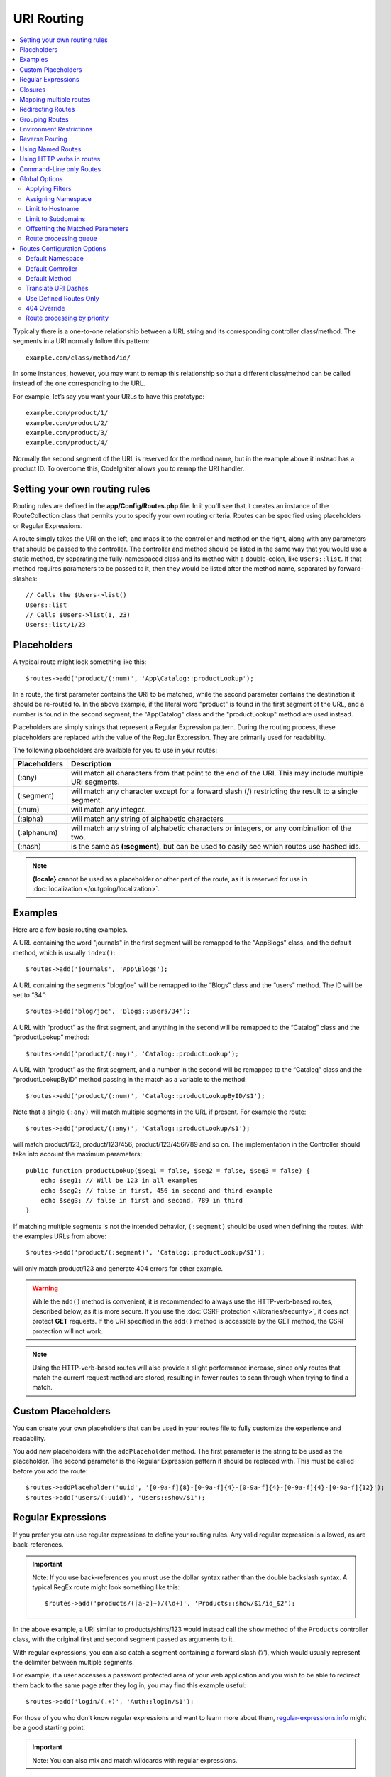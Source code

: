 ###########
URI Routing
###########

.. contents::
    :local:
    :depth: 2

Typically there is a one-to-one relationship between a URL string and its corresponding
controller class/method. The segments in a URI normally follow this pattern::

    example.com/class/method/id/

In some instances, however, you may want to remap this relationship so that a different
class/method can be called instead of the one corresponding to the URL.

For example, let’s say you want your URLs to have this prototype::

    example.com/product/1/
    example.com/product/2/
    example.com/product/3/
    example.com/product/4/

Normally the second segment of the URL is reserved for the method name, but in the example
above it instead has a product ID. To overcome this, CodeIgniter allows you to remap the URI handler.

Setting your own routing rules
==============================

Routing rules are defined in the **app/Config/Routes.php** file. In it you'll see that
it creates an instance of the RouteCollection class that permits you to specify your own routing criteria.
Routes can be specified using placeholders or Regular Expressions.

A route simply takes the URI on the left, and maps it to the controller and method on the right,
along with any parameters that should be passed to the controller. The controller and method should
be listed in the same way that you would use a static method, by separating the fully-namespaced class
and its method with a double-colon, like ``Users::list``. If that method requires parameters to be
passed to it, then they would be listed after the method name, separated by forward-slashes::

    // Calls the $Users->list()
    Users::list
    // Calls $Users->list(1, 23)
    Users::list/1/23

Placeholders
============

A typical route might look something like this::

    $routes->add('product/(:num)', 'App\Catalog::productLookup');

In a route, the first parameter contains the URI to be matched, while the second parameter
contains the destination it should be re-routed to. In the above example, if the literal word
"product" is found in the first segment of the URL, and a number is found in the second segment,
the "App\Catalog" class and the "productLookup" method are used instead.

Placeholders are simply strings that represent a Regular Expression pattern. During the routing
process, these placeholders are replaced with the value of the Regular Expression. They are primarily
used for readability.

The following placeholders are available for you to use in your routes:

============ ===========================================================================================================
Placeholders Description
============ ===========================================================================================================
(:any)       will match all characters from that point to the end of the URI. This may include multiple URI segments.
(:segment)   will match any character except for a forward slash (/) restricting the result to a single segment.
(:num)       will match any integer.
(:alpha)     will match any string of alphabetic characters
(:alphanum)  will match any string of alphabetic characters or integers, or any combination of the two.
(:hash)      is the same as **(:segment)**, but can be used to easily see which routes use hashed ids.
============ ===========================================================================================================

.. note:: **{locale}** cannot be used as a placeholder or other part of the route, as it is reserved for use
    in :doc:`localization </outgoing/localization>`.

Examples
========

Here are a few basic routing examples.

A URL containing the word "journals" in the first segment will be remapped to the "App\Blogs" class,
and the default method, which is usually ``index()``::

    $routes->add('journals', 'App\Blogs');

A URL containing the segments "blog/joe" will be remapped to the “\Blogs” class and the “users” method.
The ID will be set to “34”::

    $routes->add('blog/joe', 'Blogs::users/34');

A URL with “product” as the first segment, and anything in the second will be remapped to the “\Catalog” class
and the “productLookup” method::

    $routes->add('product/(:any)', 'Catalog::productLookup');

A URL with “product” as the first segment, and a number in the second will be remapped to the “\Catalog” class
and the “productLookupByID” method passing in the match as a variable to the method::

    $routes->add('product/(:num)', 'Catalog::productLookupByID/$1');

Note that a single ``(:any)`` will match multiple segments in the URL if present. For example the route::

    $routes->add('product/(:any)', 'Catalog::productLookup/$1');

will match product/123, product/123/456, product/123/456/789 and so on. The implementation in the
Controller should take into account the maximum parameters::

    public function productLookup($seg1 = false, $seg2 = false, $seg3 = false) {
        echo $seg1; // Will be 123 in all examples
        echo $seg2; // false in first, 456 in second and third example
        echo $seg3; // false in first and second, 789 in third
    }

If matching multiple segments is not the intended behavior, ``(:segment)`` should be used when defining the
routes. With the examples URLs from above::

    $routes->add('product/(:segment)', 'Catalog::productLookup/$1');

will only match product/123 and generate 404 errors for other example.

.. warning:: While the ``add()`` method is convenient, it is recommended to always use the HTTP-verb-based
    routes, described below, as it is more secure. If you use the :doc:`CSRF protection </libraries/security>`, it does not protect **GET**
    requests. If the URI specified in the ``add()`` method is accessible by the GET method, the CSRF protection
    will not work.

.. note:: Using the HTTP-verb-based routes will also provide a slight performance increase, since
    only routes that match the current request method are stored, resulting in fewer routes to scan through
    when trying to find a match.

Custom Placeholders
===================

You can create your own placeholders that can be used in your routes file to fully customize the experience
and readability.

You add new placeholders with the ``addPlaceholder`` method. The first parameter is the string to be used as
the placeholder. The second parameter is the Regular Expression pattern it should be replaced with.
This must be called before you add the route::

    $routes->addPlaceholder('uuid', '[0-9a-f]{8}-[0-9a-f]{4}-[0-9a-f]{4}-[0-9a-f]{4}-[0-9a-f]{12}');
    $routes->add('users/(:uuid)', 'Users::show/$1');

Regular Expressions
===================

If you prefer you can use regular expressions to define your routing rules. Any valid regular expression
is allowed, as are back-references.

.. important:: Note: If you use back-references you must use the dollar syntax rather than the double backslash syntax.
    A typical RegEx route might look something like this::

    $routes->add('products/([a-z]+)/(\d+)', 'Products::show/$1/id_$2');

In the above example, a URI similar to products/shirts/123 would instead call the ``show`` method
of the ``Products`` controller class, with the original first and second segment passed as arguments to it.

With regular expressions, you can also catch a segment containing a forward slash (‘/’), which would usually
represent the delimiter between multiple segments.

For example, if a user accesses a password protected area of your web application and you wish to be able to
redirect them back to the same page after they log in, you may find this example useful::

    $routes->add('login/(.+)', 'Auth::login/$1');

For those of you who don’t know regular expressions and want to learn more about them,
`regular-expressions.info <https://www.regular-expressions.info/>`_ might be a good starting point.

.. important:: Note: You can also mix and match wildcards with regular expressions.

Closures
========

You can use an anonymous function, or Closure, as the destination that a route maps to. This function will be
executed when the user visits that URI. This is handy for quickly executing small tasks, or even just showing
a simple view::

    $routes->add('feed', function () {
        $rss = new RSSFeeder();

        return $rss->feed('general');
    });

Mapping multiple routes
=======================

While the add() method is simple to use, it is often handier to work with multiple routes at once, using
the ``map()`` method. Instead of calling the ``add()`` method for each route that you need to add, you can
define an array of routes and then pass it as the first parameter to the ``map()`` method::

    $multipleRoutes = [
        'product/(:num)'      => 'Catalog::productLookupById',
        'product/(:alphanum)' => 'Catalog::productLookupByName',
    ];

    $routes->map($multipleRoutes);

Redirecting Routes
==================

Any site that lives long enough is bound to have pages that move. You can specify routes that should redirect
to other routes with the ``addRedirect()`` method. The first parameter is the URI pattern for the old route. The
second parameter is either the new URI to redirect to, or the name of a named route. The third parameter is
the HTTP status code that should be sent along with the redirect. The default value is ``302`` which is a temporary
redirect and is recommended in most cases::

    $routes->add('users/profile', 'Users::profile', ['as' => 'profile']);

    // Redirect to a named route
    $routes->addRedirect('users/about', 'profile');
    // Redirect to a URI
    $routes->addRedirect('users/about', 'users/profile');

If a redirect route is matched during a page load, the user will be immediately redirected to the new page before a
controller can be loaded.

Grouping Routes
===============

You can group your routes under a common name with the ``group()`` method. The group name becomes a segment that
appears prior to the routes defined inside of the group. This allows you to reduce the typing needed to build out an
extensive set of routes that all share the opening string, like when building an admin area::

    $routes->group('admin', function ($routes) {
        $routes->add('users', 'Admin\Users::index');
        $routes->add('blog', 'Admin\Blog::index');
    });

This would prefix the 'users' and 'blog" URIs with "admin", handling URLs like ``/admin/users`` and ``/admin/blog``.

If you need to assign options to a group, like a :ref:`assigning-namespace`, do it before the callback::

    $routes->group('api', ['namespace' => 'App\API\v1'], function ($routes) {
        $routes->resource('users');
    });

This would handle a resource route to the ``App\API\v1\Users`` controller with the ``/api/users`` URI.

You can also use a specific :doc:`filter <filters>` for a group of routes. This will always
run the filter before or after the controller. This is especially handy during authentication or api logging::

    $routes->group('api', ['filter' => 'api-auth'], function ($routes) {
        $routes->resource('users');
    });

The value for the filter must match one of the aliases defined within **app/Config/Filters.php**.

It is possible to nest groups within groups for finer organization if you need it::

    $routes->group('admin', function ($routes) {
        $routes->group('users', function ($routes) {
            $routes->add('list', 'Admin\Users::list');
        });
    });

This would handle the URL at ``admin/users/list``. Note that options passed to the outer ``group()`` (for example
``namespace`` and ``filter``) are not merged with the inner ``group()`` options.

At some point, you may want to group routes for the purpose of applying filters or other route
config options like namespace, subdomain, etc. Without necessarily needing to add a prefix to the group, you can pass
an empty string in place of the prefix and the routes in the group will be routed as though the group never existed but with the
given route config options.

Environment Restrictions
========================

You can create a set of routes that will only be viewable in a certain environment. This allows you to create
tools that only the developer can use on their local machines that are not reachable on testing or production servers.
This can be done with the ``environment()`` method. The first parameter is the name of the environment. Any
routes defined within this closure are only accessible from the given environment::

    $routes->environment('development', function ($routes) {
        $routes->add('builder', 'Tools\Builder::index');
    });

Reverse Routing
===============

Reverse routing allows you to define the controller and method, as well as any parameters, that a link should go
to, and have the router lookup the current route to it. This allows route definitions to change without you having
to update your application code. This is typically used within views to create links.

For example, if you have a route to a photo gallery that you want to link to, you can use the ``route_to()`` helper
function to get the current route that should be used. The first parameter is the fully qualified Controller and method,
separated by a double colon (::), much like you would use when writing the initial route itself. Any parameters that
should be passed to the route are passed in next::

    // The route is defined as:
    $routes->add('users/(:num)/gallery(:any)', 'App\Controllers\Galleries::showUserGallery/$1/$2');

    // Generate the relative URL to link to user ID 15, gallery 12
    // Generates: /users/15/gallery/12
    <a href="<?= route_to('App\Controllers\Galleries::showUserGallery', 15, 12) ?>">View Gallery</a>

Using Named Routes
==================

You can name routes to make your application less fragile. This applies a name to a route that can be called
later, and even if the route definition changes, all of the links in your application built with ``route_to``
will still work without you having to make any changes. A route is named by passing in the ``as`` option
with the name of the route::

    // The route is defined as:
    $routes->add('users/(:num)/gallery(:any)', 'Galleries::showUserGallery/$1/$2', ['as' => 'user_gallery']);

    // Generate the relative URL to link to user ID 15, gallery 12
    // Generates: /users/15/gallery/12
    <a href="<?= route_to('user_gallery', 15, 12) ?>">View Gallery</a>

This has the added benefit of making the views more readable, too.

Using HTTP verbs in routes
==========================

It is possible to use HTTP verbs (request method) to define your routing rules. This is particularly
useful when building RESTFUL applications. You can use any standard HTTP verb (GET, POST, PUT, DELETE, etc).
Each verb has its own method you can use::

    $routes->get('products', 'Product::feature');
    $routes->post('products', 'Product::feature');
    $routes->put('products/(:num)', 'Product::feature');
    $routes->delete('products/(:num)', 'Product::feature');

You can supply multiple verbs that a route should match by passing them in as an array to the ``match`` method::

    $routes->match(['get', 'put'], 'products', 'Product::feature');

Command-Line only Routes
========================

You can create routes that work only from the command-line, and are inaccessible from the web browser, with the
``cli()`` method. This is great for building cronjobs or CLI-only tools. Any route created by any of the HTTP-verb-based
route methods will also be inaccessible from the CLI, but routes created by the ``add()`` method will still be
available from the command line::

    $routes->cli('migrate', 'App\Database::migrate');

Global Options
==============

All of the methods for creating a route (add, get, post, :doc:`resource <restful>` etc) can take an array of options that
can modify the generated routes, or further restrict them. The ``$options`` array is always the last parameter::

    $routes->add('from', 'to', $options);
    $routes->get('from', 'to', $options);
    $routes->post('from', 'to', $options);
    $routes->put('from', 'to', $options);
    $routes->head('from', 'to', $options);
    $routes->options('from', 'to', $options);
    $routes->delete('from', 'to', $options);
    $routes->patch('from', 'to', $options);
    $routes->match(['get', 'put'], 'from', 'to', $options);
    $routes->resource('photos', $options);
    $routes->map($array, $options);
    $routes->group('name', $options, function ());

Applying Filters
----------------

You can alter the behavior of specific routes by supplying filters to run before or after the controller. This is especially handy during authentication or api logging.
The value for the filter can be a string or an array of strings:

* matching the aliases defined in **app/Config/Filters.php**.
* filter classnames

See :doc:`Controller filters <filters>` for more information on setting up filters.

.. Warning:: If you set filters to routes in **app/Config/Routes.php**
    (not in **app/Config/Filters.php**), it is recommended to disable auto-routing.
    When auto-routing is enabled, it may be possible that a controller can be accessed
    via a different URL than the configured route,
    in which case the filter you specified to the route will not be applied.
    See :ref:`use-defined-routes-only` to disable auto-routing.

**Alias filter**

You specify an alias defined in **app/Config/Filters.php** for the filter value::

    $routes->add('admin',' AdminController::index', ['filter' => 'admin-auth']);

You may also supply arguments to be passed to the alias filter's ``before()`` and ``after()`` methods::

    $routes->add('users/delete/(:segment)', 'AdminController::index', ['filter' => 'admin-auth:dual,noreturn']);

**Classname filter**

You specify a filter classname for the filter value::

    $routes->add('admin',' AdminController::index', ['filter' => \App\Filters\SomeFilter::class]);

**Multiple filters**

.. important:: *Multiple filters* is disabled by default. Because it breaks backward compatibility. If you want to use it, you need to configure. See *Multiple filters for a route* in :doc:`/installation/upgrade_415` for the details.

You specify an array for the filter value::

    $routes->add('admin',' AdminController::index', ['filter' => ['admin-auth', \App\Filters\SomeFilter::class]]);

.. _assigning-namespace:

Assigning Namespace
-------------------

While a default namespace will be prepended to the generated controllers (see below), you can also specify
a different namespace to be used in any options array, with the ``namespace`` option. The value should be the
namespace you want modified::

    // Routes to \Admin\Users::index()
    $routes->add('admin/users', 'Users::index', ['namespace' => 'Admin']);

The new namespace is only applied during that call for any methods that create a single route, like get, post, etc.
For any methods that create multiple routes, the new namespace is attached to all routes generated by that function
or, in the case of ``group()``, all routes generated while in the closure.

Limit to Hostname
-----------------

You can restrict groups of routes to function only in certain domain or sub-domains of your application
by passing the "hostname" option along with the desired domain to allow it on as part of the options array::

    $routes->get('from', 'to', ['hostname' => 'accounts.example.com']);

This example would only allow the specified hosts to work if the domain exactly matched "accounts.example.com".
It would not work under the main site at "example.com".

Limit to Subdomains
-------------------

When the ``subdomain`` option is present, the system will restrict the routes to only be available on that
sub-domain. The route will only be matched if the subdomain is the one the application is being viewed through::

    // Limit to media.example.com
    $routes->add('from', 'to', ['subdomain' => 'media']);

You can restrict it to any subdomain by setting the value to an asterisk, (*). If you are viewing from a URL
that does not have any subdomain present, this will not be matched::

    // Limit to any sub-domain
    $routes->add('from', 'to', ['subdomain' => '*']);

.. important:: The system is not perfect and should be tested for your specific domain before being used in production.
    Most domains should work fine but some edge case ones, especially with a period in the domain itself (not used
    to separate suffixes or www) can potentially lead to false positives.

Offsetting the Matched Parameters
---------------------------------

You can offset the matched parameters in your route by any numeric value with the ``offset`` option, with the
value being the number of segments to offset.

This can be beneficial when developing API's with the first URI segment being the version number. It can also
be used when the first parameter is a language string::

    $routes->get('users/(:num)', 'users/show/$1', ['offset' => 1]);

    // Creates:
    $routes['users/(:num)'] = 'users/show/$2';

.. _routing-priority:

Route processing queue
----------------------

When working with modules, it can be a problem if the routes in the application contain wildcards.
Then the module routes will not be processed correctly.
You can solve this problem by lowering the priority of route processing using the ``priority`` option. The parameter
accepts positive integers and zero. The higher the number specified in the "priority", the lower
route priority in the processing queue::

    // First you need to enable sorting.
    $routes->setPrioritize();

    // App\Config\Routes
    $routes->add('(.*)', 'Posts::index', ['priority' => 1]);

    // Modules\Acme\Config\Routes
    $routes->add('admin', 'Admin::index');

    // The "admin" route will now be processed before the wildcard router.


To disable this functionality, you must call the method with the parameter ``false``::

    $routes->setPrioritize(false);

.. note:: By default, all routes have a priority of 0.
    Negative integers will be cast to the absolute value.


Routes Configuration Options
============================

The RoutesCollection class provides several options that affect all routes, and can be modified to meet your
application's needs. These options are available at the top of **app/Config/Routes.php**.

Default Namespace
-----------------

When matching a controller to a route, the router will add the default namespace value to the front of the controller
specified by the route. By default, this value is empty, which leaves each route to specify the fully namespaced
controller::

    $routes->setDefaultNamespace('');

    // Controller is \Users
    $routes->add('users', 'Users::index');

    // Controller is \Admin\Users
    $routes->add('users', 'Admin\Users::index');

If your controllers are not explicitly namespaced, there is no need to change this. If you namespace your controllers,
then you can change this value to save typing::

    $routes->setDefaultNamespace('App');

    // Controller is \App\Users
    $routes->add('users', 'Users::index');

    // Controller is \App\Admin\Users
    $routes->add('users', 'Admin\Users::index');

Default Controller
------------------

When a user visits the root of your site (i.e., example.com) the controller to use is determined by the value set by
the ``setDefaultController()`` method, unless a route exists for it explicitly. The default value for this is ``Home``
which matches the controller at ``/app/Controllers/Home.php``::

    // example.com routes to app/Controllers/Welcome.php
    $routes->setDefaultController('Welcome');

The default controller is also used when no matching route has been found, and the URI would point to a directory
in the controllers directory. For example, if the user visits ``example.com/admin``, if a controller was found at
``/app/Controllers/admin/Home.php`` it would be used.

Default Method
--------------

This works similar to the default controller setting, but is used to determine the default method that is used
when a controller is found that matches the URI, but no segment exists for the method. The default value is
``index``.

In this example, if the user were to visit example.com/products, and a Products controller existed, the
``Products::listAll()`` method would be executed::

    $routes->setDefaultMethod('listAll');

Translate URI Dashes
--------------------

This option enables you to automatically replace dashes (‘-‘) with underscores in the controller and method
URI segments, thus saving you additional route entries if you need to do that. This is required because the
dash isn’t a valid class or method name character and would cause a fatal error if you try to use it::

    $routes->setTranslateURIDashes(true);

.. _use-defined-routes-only:

Use Defined Routes Only
-----------------------

When no defined route is found that matches the URI, the system will attempt to match that URI against the
controllers and methods as described above. You can disable this automatic matching, and restrict routes
to only those defined by you, by setting the ``setAutoRoute()`` option to false::

    $routes->setAutoRoute(false);

.. warning:: If you use the :doc:`CSRF protection </libraries/security>`, it does not protect **GET**
    requests. If the URI is accessible by the GET method, the CSRF protection will not work.

404 Override
------------

When a page is not found that matches the current URI, the system will show a generic 404 view. You can change
what happens by specifying an action to happen with the ``set404Override()`` option. The value can be either
a valid class/method pair, just like you would show in any route, or a Closure::

    // Would execute the show404 method of the App\Errors class
    $routes->set404Override('App\Errors::show404');

    // Will display a custom view
    $routes->set404Override(function ()
    {
        echo view('my_errors/not_found.html');
    });


Route processing by priority
----------------------------

Enables or disables processing of the routes queue by priority. Lowering the priority is defined in the route option.
Disabled by default. This functionality affects all routes.
For an example use of lowering the priority see :ref:`routing-priority`::

    // to enable
    $routes->setPrioritize();

    // to disable
    $routes->setPrioritize(false);

